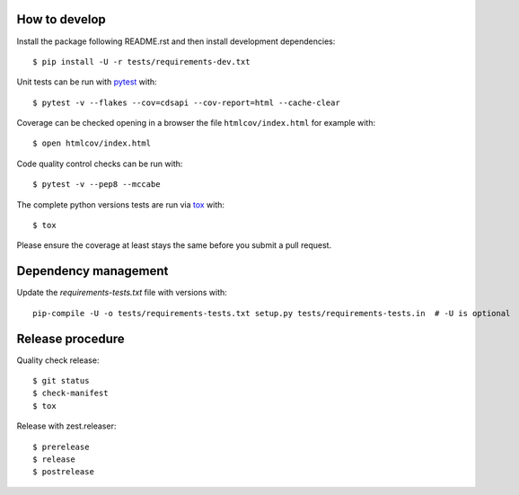 
.. highlight:: console

How to develop
--------------

Install the package following README.rst and then install development dependencies::

    $ pip install -U -r tests/requirements-dev.txt

Unit tests can be run with `pytest <https://pytest.org>`_ with::

    $ pytest -v --flakes --cov=cdsapi --cov-report=html --cache-clear

Coverage can be checked opening in a browser the file ``htmlcov/index.html`` for example with::

    $ open htmlcov/index.html

Code quality control checks can be run with::

    $ pytest -v --pep8 --mccabe

The complete python versions tests are run via `tox <https://tox.readthedocs.io>`_ with::

    $ tox

Please ensure the coverage at least stays the same before you submit a pull request.


Dependency management
---------------------

Update the `requirements-tests.txt` file with versions with::

    pip-compile -U -o tests/requirements-tests.txt setup.py tests/requirements-tests.in  # -U is optional


Release procedure
-----------------

Quality check release::

    $ git status
    $ check-manifest
    $ tox

Release with zest.releaser::

    $ prerelease
    $ release
    $ postrelease
